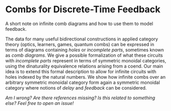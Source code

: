 * Combs for Discrete-Time Feedback

A short note on infinite comb diagrams and how to use them to model feedback.

The data for many useful bidirectional constructions in applied category theory (optics, learners, games, quantum combs) can be expressed in terms of diagrams containing /holes/ or /incomplete parts/, sometimes known as /comb diagrams/. We give a possible formalization of what these circuits with /incomplete parts/ represent in terms of symmetric monoidal categories, using the dinaturality equivalence relations arising from a coend.  Our main idea is to extend this formal description to allow for infinite circuits with holes indexed by the natural numbers. We show how infinite combs over an arbitrary symmetric monoidal category form again a symmetric monoidal category where notions of /delay/ and /feedback/ can be considered.

/Am I wrong? Are there references missing? Is this related to something else? Feel free to open an issue!/
